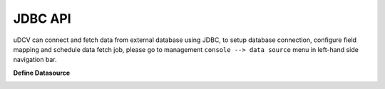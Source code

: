 .. _api-jdbc-label:

JDBC API
--------------

uDCV can connect and fetch data from external database using JDBC, to setup database connection, configure field mapping and schedule data fetch job, please go to management ``console --> data source`` menu in left-hand side navigation bar.


**Define Datasource**

.. image:: ./images/datasource.png